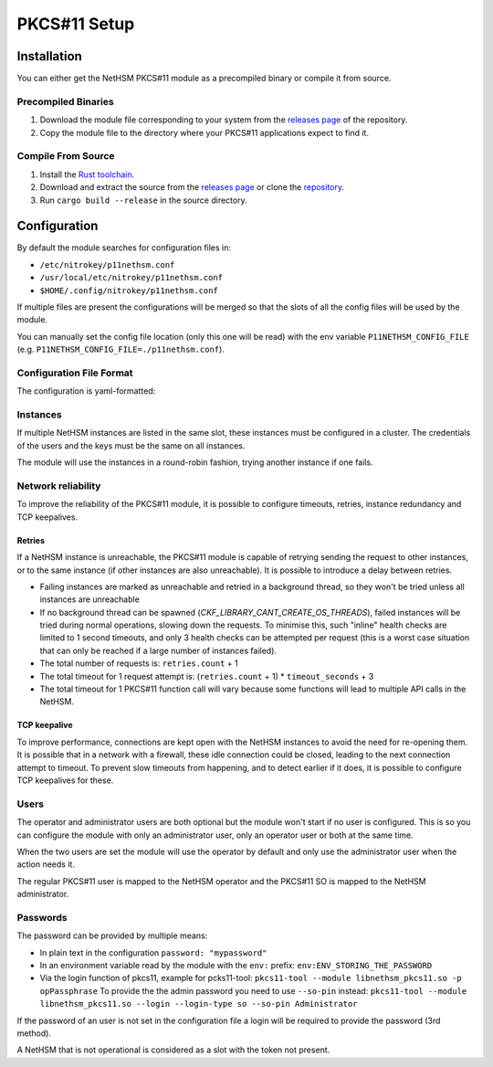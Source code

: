 PKCS#11 Setup
=============


Installation
------------

You can either get the NetHSM PKCS#11 module as a precompiled binary or compile it from source.

Precompiled Binaries
~~~~~~~~~~~~~~~~~~~~

1. Download the module file corresponding to your system from the `releases page <https://github.com/Nitrokey/nethsm-pkcs11/releases>`__ of the repository.
2. Copy the module file to the directory where your PKCS#11 applications expect to find it.

Compile From Source
~~~~~~~~~~~~~~~~~~~

1. Install the `Rust toolchain <https://www.rust-lang.org/tools/install>`__.
2. Download and extract the source from the `releases page <https://github.com/Nitrokey/nethsm-pkcs11/releases>`__ or clone the `repository <https://github.com/Nitrokey/nethsm-pkcs11>`__.
3. Run ``cargo build --release`` in the source directory.


Configuration
-------------

By default the module searches for configuration files in:

- ``/etc/nitrokey/p11nethsm.conf``
- ``/usr/local/etc/nitrokey/p11nethsm.conf``
- ``$HOME/.config/nitrokey/p11nethsm.conf``

If multiple files are present the configurations will be merged so that the slots of all the config files will be used by the module.

You can manually set the config file location (only this one will be read) with the env variable ``P11NETHSM_CONFIG_FILE`` (e.g. ``P11NETHSM_CONFIG_FILE=./p11nethsm.conf``).

Configuration File Format
~~~~~~~~~~~~~~~~~~~~~~~~~

The configuration is yaml-formatted:

.. tabs::
  .. tab:: All platforms
    .. code-block:: yaml
      
      # Set this option to true to enable the compatibility option for the C_SetAttributeValue() function.
      # This allows the applications using the Java Sun PKCS11 module (like EJBCA) to generate keys.
      # When using this, the names given to the keys will be ignored and the keys will have random names.
      # Under the hood it will store in memory the name given to the key when calling C_SetAttributeValue(). When a certificate is uploaded it will check if the name was previously passed to C_SetAttributeValue() and translate it to the real name on the NetHSM.
      enable_set_attribute_value: false

      # Optional log level, acceptable  values are Trace, Debug, Info, Warn and Error
      log_level: Debug

      # By default, the module logs to both syslog and stderr, trying the sockets /dev/log, /var/run/syslog and finally /var/run/log
      # A custom socket can be configured:
      syslog_socket: /var/nethsm/log
      # Instead of a socket, a custom UDP or TCP syslog can be configured:
      # syslog_udp: 
      #    to_addr: 127.0.0:1:514
      #    from_addr: 127.0.0:1:4789
      # syslog_tcp: 127.0.0.1:601
      # Only one option among "syslog_socket", "syslog_udp", "syslog_tcp" can be configured at the same time

      # You can configure the syslog facility ( "kern", "user", "mail", "daemon", "auth", "syslog", "lpr", "news", "uucp", "cron", "authpriv", "ftp", "local0", "local1", "local2", "local3", "local4", "local5", "local6" or "local7"):
      syslog_facility: "user"
      # You can set the hostname (for use only with syslog_udp or syslog_tcp)
      # syslog_hostname: "localhsm-pkcs11"
      # You can set the process name (defaults to the process name obtained from the OS)
      # syslog_process: "NetHSM Pkcs11"
      # You can set the pid used in logs (defaults to the process id obtained from the OS)
      # syslog_pid: 0
      # You can also configure a custom file, or "-" for stderr.
      # log_file: /tmp/p11nethsm.log

      # Each "slot" represents a HSM cluster of server that share the same user and keys.
      slots:
        - label: LocalHSM                        # Name your NetHSM however you want
          description: Local HSM (docker)        # Optional description

          # Users connecting to the NetHSM server
          operator:
            username: "operator"
            # If the password starts with `env:`, it will obtain the password from an environment variable:
            # password: "env:LOCALHSMPASS"
            password: "localpass"
          administrator:
            username: "admin"

          # List the NetHSM instances
          instances:
            - url: "https://keyfender:8443/api/v1"   # URL to reach the server
              # To avoid having to re-open connections on each requests, the module keeps a connection pool to each instance. If the module is used by a multithreaded application, multiple connections can be opened at the same time.
              # This configures the maximum number of connections in the pool at the same time.
              # Note that this does not limit the total number of open connections.
              # Having a degree of parrallelism that is higher than the max number of idle connection can lead overhead as those connections will be closed an re-opened frenquently
              max_idle_connections: 10
              # By default, the certificate of the HSM will be validated using the system's root certificate authority.
              # When the NetHSM uses a self-signed certificate, it can be verified against an allowed list of sha256 fingerprint of the NetHSM's certificate:
              sha256_fingerprints:
                - "31:92:8E:A4:5E:16:5C:A7:33:44:E8:E9:8E:64:C4:AE:7B:2A:57:E5:77:43:49:F3:69:C9:8F:C4:2F:3A:3B:6E"
              # Alternatively certificate checks can be skipped entirely with danger_insecure_cert option.
              # This should be avoided if possible and certainly not used with a productive NetHSM.
              # danger_insecure_cert: true
          # Configure the network retry mechanism. If absent, no retries are attempted on a network error
          retries:
            # The number of retries after a network error
            count: 3
            # The delay between retries, in integer seconds
            delay_seconds: 1
          # it is possible to configure idle connections to make use of TCP keepalives, preventing the closing of connections by a firewall or detecting such cases
          tcp_keepalive:
            # the number of seconds before keepalives packets start being sent
            # Corresponds to `TCP_KEEPIDLE` on Linux, `TCP_KEEPALIVE` on macOS, and the field keepalivetime of tcp_keepalive on Windows
            time_seconds: 600
            # the number of seconds between each keepalive packet
            # Corresponds to `TCP_KEEPINTVL` on Linux and macOS, and the field keepaliveinterval of tcp_keepalive on Windows
            interval_seconds: 60
            # the number of keepalive packets being sent without a response before the connection 
            # is considered closed
            # Corresponds to `TCP_KEEPCNT` on Linux and macOS, and is not used on Windows
            retries: 3
          # Time a connection can spend idle before being closed
          connections_max_idle_duration: 1800
          # Configurable timeout for network operations. If a network operation takes more than, `timeout_seconds`, consider it failed. If `retries` is configured, it will be retried.
          # Defaults to infinite
          timeout_seconds: 10


Instances
~~~~~~~~~

If multiple NetHSM instances are listed in the same slot, these instances must be configured in a cluster. The credentials of the users and the keys must be the same on all instances.

The module will use the instances in a round-robin fashion, trying another instance if one fails.


Network reliability
~~~~~~~~~~~~~~~~~~~

To improve the reliability of the PKCS#11 module, it is possible to configure timeouts, retries, instance redundancy and TCP keepalives.

Retries
^^^^^^^

If a NetHSM instance is unreachable, the PKCS#11 module is capable of retrying sending the request to other instances, or to the same instance (if other instances are also unreachable).
It is possible to introduce a delay between retries.

- Failing instances are marked as unreachable and retried in a background thread, so they won't be tried unless all instances are unreachable
- If no background thread can be spawned (`CKF_LIBRARY_CANT_CREATE_OS_THREADS`), failed instances will be tried during normal operations, slowing down the requests. To minimise this, such "inline" health checks are limited to 1 second timeouts, and only 3 health checks can be attempted per request (this is a worst case situation that can only be reached if a large number of instances failed).
- The total number of requests is: ``retries.count`` + 1
- The total timeout for 1 request attempt is: (``retries.count`` + 1) * ``timeout_seconds`` + 3 
- The total timeout for 1 PKCS#11 function call will vary because some functions will lead to multiple API calls in the NetHSM.

TCP keepalive
^^^^^^^^^^^^^

To improve performance, connections are kept open with the NetHSM instances to avoid the need for re-opening them.
It is possible that in a network with a firewall, these idle connection could be closed, leading to the next connection attempt to timeout.
To prevent slow timeouts from happening, and to detect earlier if it does, it is possible to configure TCP keepalives for these. 

Users
~~~~~

The operator and administrator users are both optional but the module won't start if no user is configured. This is so you can configure the module with only an administrator user, only an operator user or both at the same time.

When the two users are set the module will use the operator by default and only use the administrator user when the action needs it.

The regular PKCS#11 user is mapped to the NetHSM operator and the PKCS#11 SO is mapped to the NetHSM administrator.

Passwords
~~~~~~~~~

The password can be provided by multiple means:

- In plain text in the configuration ``password: "mypassword"``
- In an environment variable read by the module with the ``env:`` prefix: ``env:ENV_STORING_THE_PASSWORD``
- Via the login function of pkcs11, example for pcks11-tool: ``pkcs11-tool --module libnethsm_pkcs11.so -p opPassphrase``
  To provide the the admin password you need to use ``--so-pin`` instead: ``pkcs11-tool --module libnethsm_pkcs11.so --login --login-type so --so-pin Administrator``

If the password of an user is not set in the configuration file a login will be required to provide the password (3rd method).

A NetHSM that is not operational is considered as a slot with the token not present.
